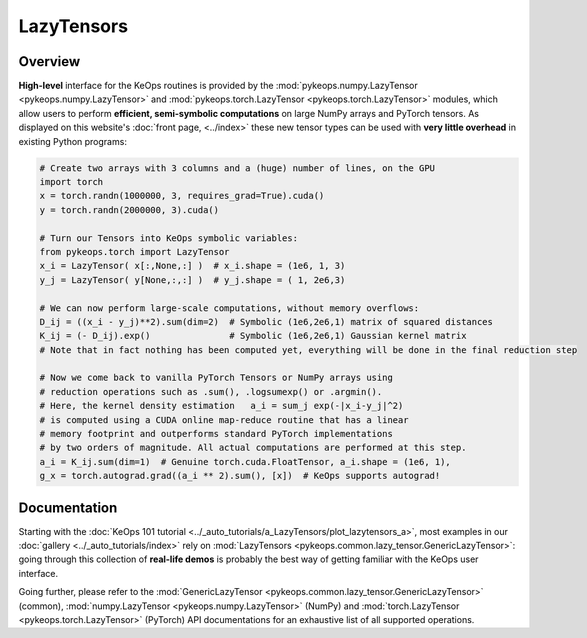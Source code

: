 .. _`part.lazytensor`:

LazyTensors
##################

Overview
========

**High-level** interface for the KeOps routines is provided by the :mod:`pykeops.numpy.LazyTensor <pykeops.numpy.LazyTensor>` and :mod:`pykeops.torch.LazyTensor <pykeops.torch.LazyTensor>` modules, which allow users to perform **efficient, semi-symbolic computations** on large NumPy arrays and PyTorch tensors. As displayed on this website's :doc:`front page, <../index>` these new tensor types can be used with **very little overhead** in existing Python programs:

.. code-block:: python

    # Create two arrays with 3 columns and a (huge) number of lines, on the GPU
    import torch
    x = torch.randn(1000000, 3, requires_grad=True).cuda()
    y = torch.randn(2000000, 3).cuda()

    # Turn our Tensors into KeOps symbolic variables:
    from pykeops.torch import LazyTensor
    x_i = LazyTensor( x[:,None,:] )  # x_i.shape = (1e6, 1, 3)
    y_j = LazyTensor( y[None,:,:] )  # y_j.shape = ( 1, 2e6,3)

    # We can now perform large-scale computations, without memory overflows:
    D_ij = ((x_i - y_j)**2).sum(dim=2)  # Symbolic (1e6,2e6,1) matrix of squared distances
    K_ij = (- D_ij).exp()               # Symbolic (1e6,2e6,1) Gaussian kernel matrix
    # Note that in fact nothing has been computed yet, everything will be done in the final reduction step

    # Now we come back to vanilla PyTorch Tensors or NumPy arrays using
    # reduction operations such as .sum(), .logsumexp() or .argmin().
    # Here, the kernel density estimation   a_i = sum_j exp(-|x_i-y_j|^2)
    # is computed using a CUDA online map-reduce routine that has a linear
    # memory footprint and outperforms standard PyTorch implementations
    # by two orders of magnitude. All actual computations are performed at this step.
    a_i = K_ij.sum(dim=1)  # Genuine torch.cuda.FloatTensor, a_i.shape = (1e6, 1), 
    g_x = torch.autograd.grad((a_i ** 2).sum(), [x])  # KeOps supports autograd!


Documentation
=============

Starting with the :doc:`KeOps 101 tutorial <../_auto_tutorials/a_LazyTensors/plot_lazytensors_a>`,
most examples in our :doc:`gallery <../_auto_tutorials/index>`
rely on :mod:`LazyTensors <pykeops.common.lazy_tensor.GenericLazyTensor>`:
going through this collection of **real-life demos** is probably
the best way of getting familiar with the KeOps user interface.

Going further, please refer to the :mod:`GenericLazyTensor <pykeops.common.lazy_tensor.GenericLazyTensor>` (common), :mod:`numpy.LazyTensor <pykeops.numpy.LazyTensor>` (NumPy) and :mod:`torch.LazyTensor <pykeops.torch.LazyTensor>` (PyTorch) API documentations for an exhaustive list of all supported operations.

